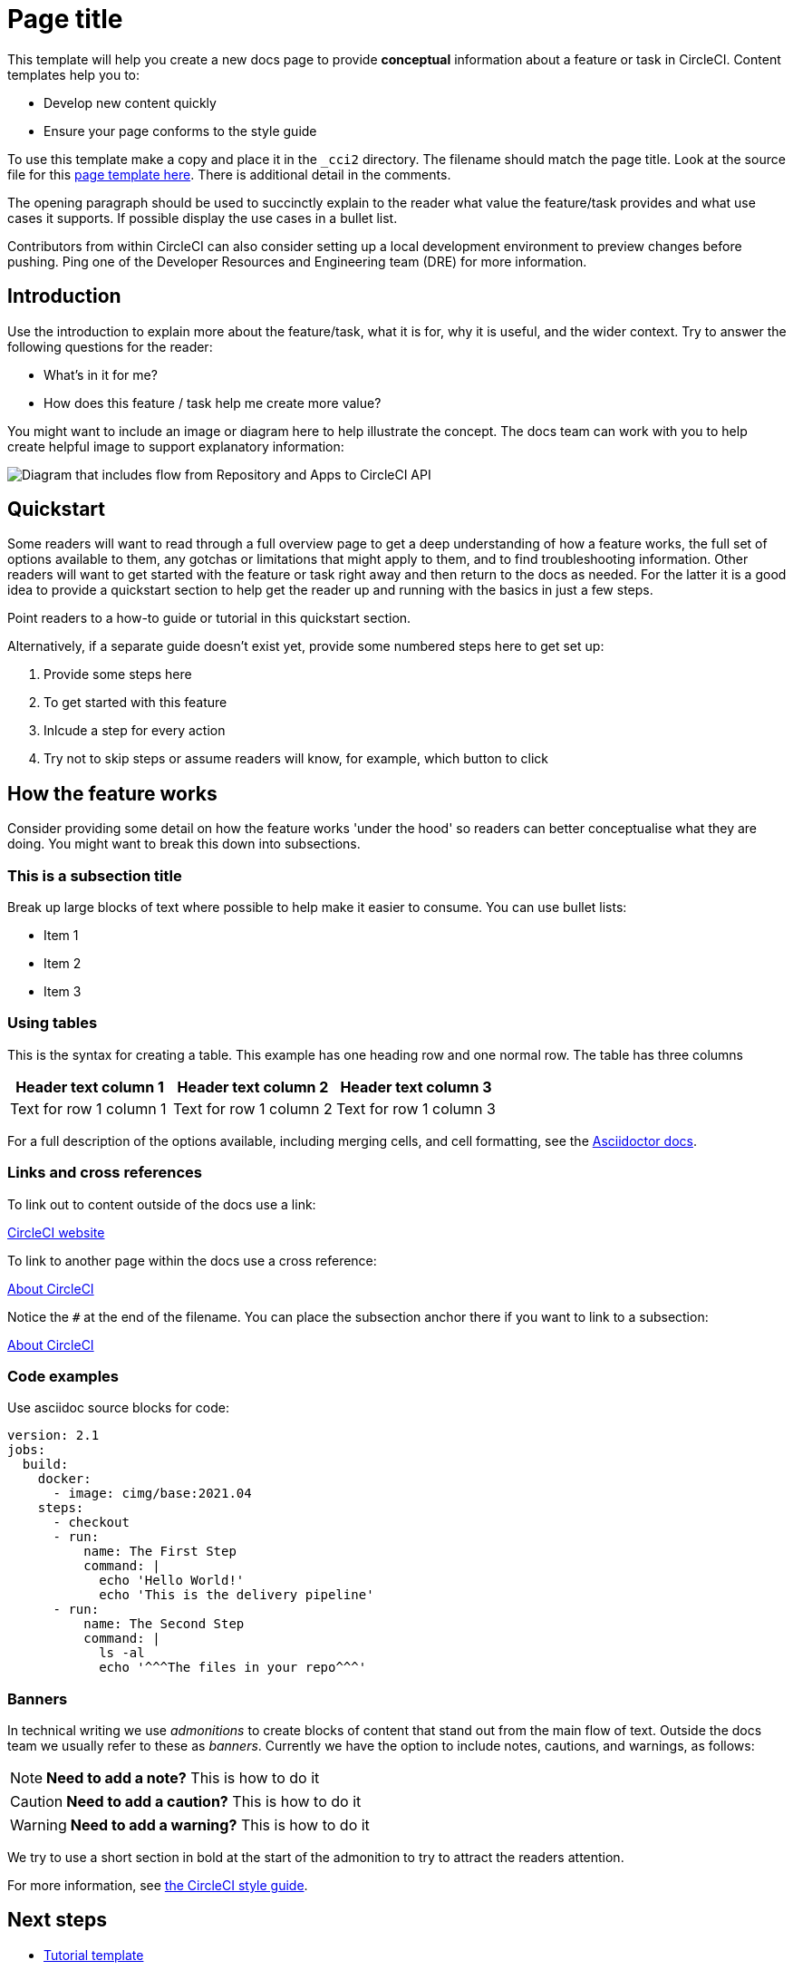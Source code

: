 = Page title
:page-platform: Cloud, Server v4+
:page-description: A short page description goes here
:experimental:

////
Some notes on attributes

:experimental: allows access to asciidoc macros, more info here: https://docs.asciidoctor.org/asciidoc/latest/macros/ui-macros/

////

This template will help you create a new docs page to provide **conceptual** information about a feature or task in CircleCI. Content templates help you to:

* Develop new content quickly
* Ensure your page conforms to the style guide

To use this template make a copy and place it in the `_cci2` directory. The filename should match the page title. Look at the source file for this link:https://github.com/circleci/circleci-docs/blob/master/jekyll/_cci2/templates/template-conceptual.adoc?plain=1[page template here]. There is additional detail in the comments.

The opening paragraph should be used to succinctly explain to the reader what value the feature/task provides and what use cases it supports. If possible display the use cases in a bullet list.

Contributors from within CircleCI can also consider setting up a local development environment to preview changes before pushing. Ping one of the Developer Resources and Engineering team (DRE) for more information.

[#introduction]
== Introduction

Use the introduction to explain more about the feature/task, what it is for, why it is useful, and the wider context. Try to answer the following questions for the reader:

* What’s in it for me?
* How does this feature / task help me create more value?

You might want to include an image or diagram here to help illustrate the concept. The docs team can work with you to help create helpful image to support explanatory information:

image::guides:ROOT:arch.png[Diagram that includes flow from Repository and Apps to CircleCI API, from CircleCI API to Orchestration, from Orchestration to Execution, and from Execution to Deployment.]

[#quickstart]
== Quickstart

Some readers will want to read through a full overview page to get a deep understanding of how a feature works, the full set of options available to them, any gotchas or limitations that might apply to them, and to find troubleshooting information. Other readers will want to get started with the feature or task right away and then return to the docs as needed. For the latter it is a good idea to provide a quickstart section to help get the reader up and running with the basics in just a few steps.

Point readers to a how-to guide or tutorial in this quickstart section.

Alternatively, if a separate guide doesn't exist yet, provide some numbered steps here to get set up:

// The following will render as a numbered list

. Provide some steps here
. To get started with this feature
. Inlcude a step for every action
. Try not to skip steps or assume readers will know, for example, which button to click

[#how-the-feature-works]
== How the feature works

Consider providing some detail on how the feature works 'under the hood' so readers can better conceptualise what they are doing. You might want to break this down into subsections.

[#this-is-a-subsection-title]
=== This is a subsection title

Break up large blocks of text where possible to help make it easier to consume. You can use bullet lists:

* Item 1
* Item 2
* Item 3

[#using-tables]
=== Using tables

This is the syntax for creating a table. This example has one heading row and one normal row. The table has three columns

[.table.table-striped]
[cols=3*, options="header", stripes=even]
|===
|Header text column 1
|Header text column 2
|Header text column 3

|Text for row 1 column 1
|Text for row 1 column 2
|Text for row 1 column 3
|===

For a full description of the options available, including merging cells, and cell formatting, see the link:https://docs.asciidoctor.org/asciidoc/latest/tables/build-a-basic-table/[Asciidoctor docs].

[#links-and-cross-references]
=== Links and cross references

To link out to content outside of the docs use a link:

link:https://circleci.com/[CircleCI website]

To link to another page within the docs use a cross reference:

xref:guides:about-circleci:about-circleci.adoc[About CircleCI]

Notice the `#` at the end of the filename. You can place the subsection anchor there if you want to link to a subsection:

xref:guides:about-circleci:about-circleci.adoc#learn-more[About CircleCI]

[#code-examples]
=== Code examples

Use asciidoc source blocks for code:

[source,yaml]
----
version: 2.1
jobs:
  build:
    docker:
      - image: cimg/base:2021.04
    steps:
      - checkout
      - run:
          name: The First Step
          command: |
            echo 'Hello World!'
            echo 'This is the delivery pipeline'
      - run:
          name: The Second Step
          command: |
            ls -al
            echo '^^^The files in your repo^^^'
----

[#banners]
=== Banners

In technical writing we use _admonitions_ to create blocks of content that stand out from the main flow of text. Outside the docs team we usually refer to these as _banners_. Currently we have the option to include notes, cautions, and warnings, as follows:

NOTE: **Need to add a note?** This is how to do it

CAUTION: **Need to add a caution?** This is how to do it

WARNING: **Need to add a warning?** This is how to do it

We try to use a short section in bold at the start of the admonition to try to attract the readers attention.

For more information, see xref:docs-style:formatting.adoc#using-notes-tips-cautions-warnings[the CircleCI style guide].

[#next-steps]
== Next steps

// Here you can inlude links to other pages in docs or the blog etc. where the reader should head next.
* xref:template-tutorial.adoc[Tutorial template]
* xref:guides:about-circleci:benefits-of-circleci.adoc[Benefits of CircleCI]
* xref:guides:about-circleci:concepts.adoc[CircleCI concepts]
